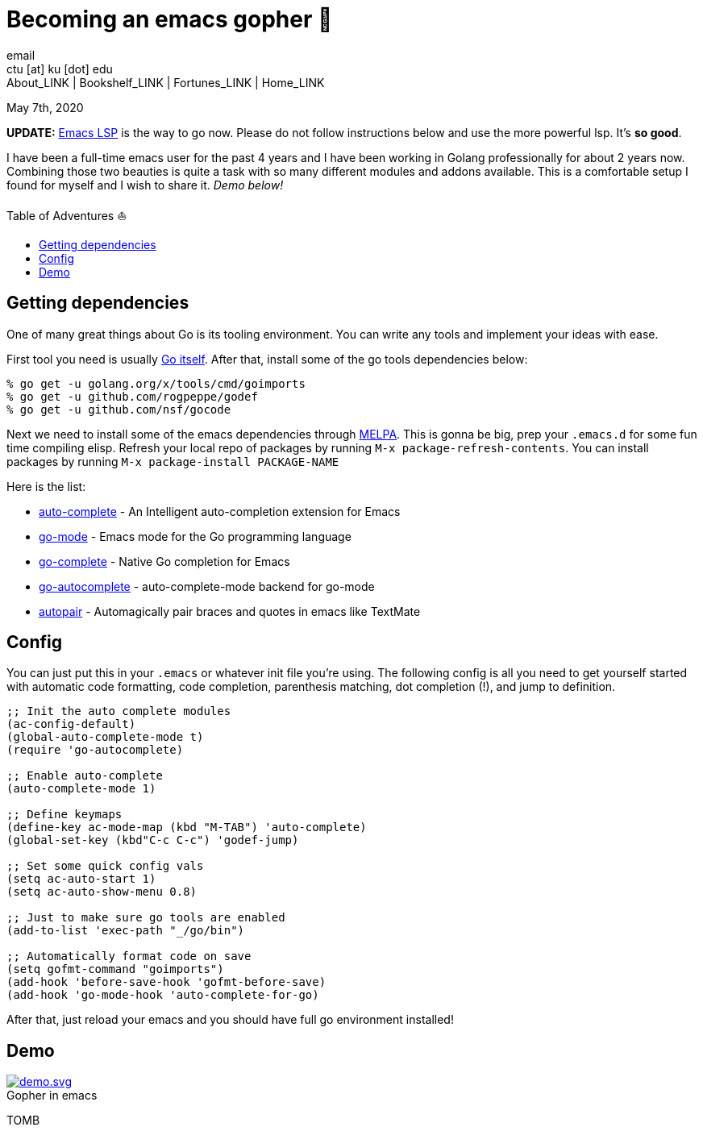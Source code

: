 = Becoming an emacs gopher 🐗
email <ctu [at] ku [dot] edu>
About_LINK | Bookshelf_LINK | Fortunes_LINK | Home_LINK
:toc: preamble
:toclevels: 4
:toc-title: Table of Adventures ⛵
:nofooter:
:experimental:
:!figure-caption:

May 7th, 2020

*UPDATE:* https://emacs-lsp.github.io/lsp-mode/[Emacs LSP] is the way to
go now. Please do not follow instructions below and use the more
powerful lsp. It's *so good*.

I have been a full-time emacs user for the past 4 years and I have been
working in Golang professionally for about 2 years now. Combining those
two beauties is quite a task with so many different modules and addons
available. This is a comfortable setup I found for myself and I wish to
share it. _Demo below!_

== Getting dependencies

One of many great things about Go is its tooling environment. You can
write any tools and implement your ideas with ease.

First tool you need is usually https://golang.org/[Go itself]. After
that, install some of the go tools dependencies below:

[source,bash]
----
% go get -u golang.org/x/tools/cmd/goimports
% go get -u github.com/rogpeppe/godef
% go get -u github.com/nsf/gocode
----

Next we need to install some of the emacs dependencies through
https://melpa.org[MELPA]. This is gonna be big, prep your `.emacs.d` for
some fun time compiling elisp. Refresh your local repo of packages by
running kbd:[M-x package-refresh-contents]. You can install packages by
running kbd:[M-x package-install PACKAGE-NAME]

Here is the list:

* https://github.com/auto-complete/auto-complete[auto-complete] - An
Intelligent auto-completion extension for Emacs
* https://github.com/dominikh/go-mode.el[go-mode] - Emacs mode for the
Go programming language
* https://github.com/vibhavp/go-complete[go-complete] - Native Go
completion for Emacs
* https://melpa.org/#/go-autocomplete[go-autocomplete] -
auto-complete-mode backend for go-mode
* https://github.com/capitaomorte/autopair[autopair] - Automagically
pair braces and quotes in emacs like TextMate

== Config

You can just put this in your `.emacs` or whatever init file you're
using. The following config is all you need to get yourself started with
automatic code formatting, code completion, parenthesis matching, dot
completion (!), and jump to definition.

[source,commonlisp]
----
;; Init the auto complete modules
(ac-config-default)
(global-auto-complete-mode t)
(require 'go-autocomplete)

;; Enable auto-complete
(auto-complete-mode 1)

;; Define keymaps
(define-key ac-mode-map (kbd "M-TAB") 'auto-complete)
(global-set-key (kbd"C-c C-c") 'godef-jump)

;; Set some quick config vals
(setq ac-auto-start 1)
(setq ac-auto-show-menu 0.8)

;; Just to make sure go tools are enabled
(add-to-list 'exec-path "_/go/bin")

;; Automatically format code on save
(setq gofmt-command "goimports")
(add-hook 'before-save-hook 'gofmt-before-save)
(add-hook 'go-mode-hook 'auto-complete-for-go)
----

After that, just reload your emacs and you should have full go
environment installed!

== Demo

.Gopher in emacs

image::demo.svg[demo.svg, role="center", link="./demo.svg"]
TOMB
